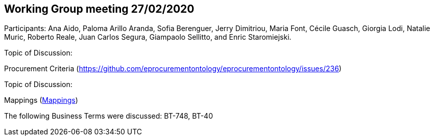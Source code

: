 == Working Group meeting 27/02/2020

Participants: Ana Aido, Paloma Arillo Aranda, Sofia Berenguer, Jerry Dimitriou, Maria Font, Cécile Guasch, Giorgia Lodi, Natalie Muric, Roberto Reale, Juan Carlos Segura, Giampaolo Sellitto, and Enric Staromiejski.

Topic of Discussion:

Procurement Criteria (https://github.com/eprocurementontology/eprocurementontology/issues/236)

Topic of Discussion:

Mappings (link:https://github.com/OP-TED/ePO/tree/feature/frozen-2.0.2/analysis_and_design/eforms_mapping[Mappings])

The following Business Terms were discussed: BT-748, BT-40